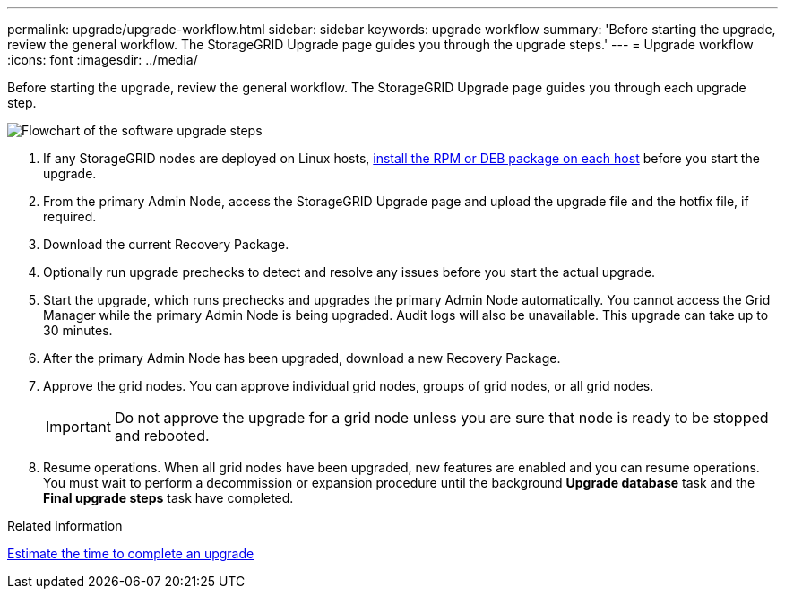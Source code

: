 ---
permalink: upgrade/upgrade-workflow.html
sidebar: sidebar
keywords: upgrade workflow 
summary: 'Before starting the upgrade, review the general workflow. The StorageGRID Upgrade page guides you through the upgrade steps.'
---
= Upgrade workflow
:icons: font
:imagesdir: ../media/

[.lead]
Before starting the upgrade, review the general workflow. The StorageGRID Upgrade page guides you through each upgrade step.

image::../media/upgrade_workflow.png[Flowchart of the software upgrade steps]

. If any StorageGRID nodes are deployed on Linux hosts, xref:linux-installing-rpm-or-deb-package-on-all-hosts.adoc[install the RPM or DEB package on each host] before you start the upgrade.

. From the primary Admin Node, access the StorageGRID Upgrade page and upload the upgrade file and the hotfix file, if required.

. Download the current Recovery Package.

. Optionally run upgrade prechecks to detect and resolve any issues before you start the actual upgrade. 

. Start the upgrade, which runs prechecks and upgrades the primary Admin Node automatically. You cannot access the Grid Manager while the primary Admin Node is being upgraded. Audit logs will also be unavailable. This upgrade can take up to 30 minutes.

. After the primary Admin Node has been upgraded, download a new Recovery Package.

. Approve the grid nodes. You can approve individual grid nodes, groups of grid nodes, or all grid nodes. 
+
IMPORTANT: Do not approve the upgrade for a grid node unless you are sure that node is ready to be stopped and rebooted.

. Resume operations. When all grid nodes have been upgraded, new features are enabled and you can resume operations. You must wait to perform a decommission or expansion procedure until the background *Upgrade database* task and the *Final upgrade steps* task have completed.

.Related information

xref:estimating-time-to-complete-upgrade.adoc[Estimate the time to complete an upgrade]

